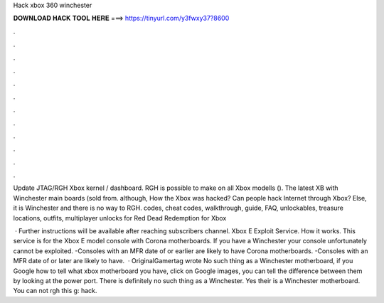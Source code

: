 Hack xbox 360 winchester



𝐃𝐎𝐖𝐍𝐋𝐎𝐀𝐃 𝐇𝐀𝐂𝐊 𝐓𝐎𝐎𝐋 𝐇𝐄𝐑𝐄 ===> https://tinyurl.com/y3fwxy37?8600



.



.



.



.



.



.



.



.



.



.



.



.

Update JTAG/RGH Xbox kernel / dashboard. RGH is possible to make on all Xbox modells (). The latest XB with Winchester main boards (sold from. although, How the Xbox was hacked? Can people hack Internet through Xbox? Else, it is Winchester and there is no way to RGH. codes, cheat codes, walkthrough, guide, FAQ, unlockables, treasure locations, outfits, multiplayer unlocks for Red Dead Redemption for Xbox 

 · Further instructions will be available after reaching subscribers channel. Xbox E Exploit Service. How it works. This service is for the Xbox E model console with Corona motherboards. If you have a Winchester your console unfortunately cannot be exploited. -Consoles with an MFR date of or earlier are likely to have Corona motherboards. -Consoles with an MFR date of or later are likely to have.  · OriginalGamertag wrote No such thing as a Winchester motherboard, if you Google how to tell what xbox motherboard you have, click on Google images, you can tell the difference between them by looking at the power port. There is definitely no such thing as a Winchester. Yes their is a Winchester motherboard. You can not rgh this g: hack.
